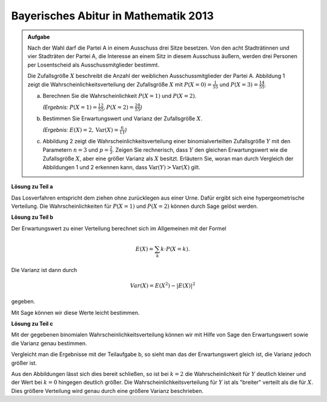 Bayerisches Abitur in Mathematik 2013
-------------------------------------

.. admonition:: Aufgabe

  Nach der Wahl darf die Partei A in einem Ausschuss drei Sitze besetzen. Von
  den acht Stadträtinnen und vier Stadträten der Partei A, die Interesse an
  einem Sitz in diesem Ausschuss äußern, werden drei Personen per Losentscheid
  als Ausschussmitglieder bestimmt.
  
  Die Zufallsgröße :math:`X` beschreibt die Anzahl der weiblichen
  Ausschussmitglieder der Partei A. Abbildung 1 zeigt die
  Wahrscheinlichkeitsverteilung der Zufallsgröße :math:`X` mit
  :math:`P(X=0) = \frac{1}{55}` und :math:`P(X=3) = \frac{14}{55}`.
  
  .. image:: ../figs/erwartungswert.png
     :align: center
  
  a) Berechnen Sie die Wahrscheinlichkeit :math:`P(X=1)` und :math:`P(X=2)`.

     *(Ergebnis:* :math:`P(X=1)=\frac{12}{55}, P(X=2)=\frac{28}{55}`\ *)*
  
  b) Bestimmen Sie Erwartungswert und Varianz der Zufallsgröße :math:`X`.

     *(Ergebnis:* :math:`E(X)=2, \mathrm{Var}(X)=\frac{6}{11}`\ *)*
  
  c) Abbildung 2 zeigt die Wahrscheinlichkeitsverteilung einer
     binomialverteilten Zufallsgröße :math:`Y` mit den Parametern :math:`n=3`
     und :math:`p=\frac{2}{3}`. Zeigen Sie rechnerisch, dass :math:`Y` den
     gleichen Erwartungswert wie die Zufallsgröße :math:`X`, aber eine größer
     Varianz als :math:`X` besitzt.
     Erläutern Sie, woran man durch Vergleich der Abbildungen 1 und 2 erkennen
     kann, dass :math:`\mathrm{Var}(Y)>\mathrm{Var}(X)` gilt.


**Lösung zu Teil a**

Das Losverfahren entspricht dem ziehen ohne zurücklegen aus einer Urne. Dafür
ergibt sich eine hypergeometrische Verteilung. Die Wahrscheinlichkeiten für
:math:`P(X=1)` und :math:`P(X=2)` können durch Sage gelöst werden.


.. sagecellserver::

  sage: def hypergeometrisch(M, N, n, k):
  sage:     return binomial(M, k) * binomial(N - M, n - k) / binomial(N, n)

  sage: N = 12
  sage: M = 8
  sage: n = 3
  sage: for k in range(n+1):
  sage:     print("P(X={}) = {}".format(k, hypergeometrisch(M, N, n, k)))

.. end of output

**Lösung zu Teil b**

Der Erwartungswert zu einer Verteilung berechnet sich im Allgemeinen mit der
Formel

.. math::

  E(X) = \sum_k k \cdot P(X=k).

Die Varianz ist dann durch

.. math::

  Var(X) = E(X^2) - \vert E(X) \vert^2

gegeben.

Mit Sage können wir diese Werte leicht bestimmen.

.. sagecellserver::

  sage: E = sum(hypergeometrisch(M, N, n, k)*k for k in range(n+1))
  sage: sigma = sum(hypergeometrisch(M, N, n, k)*k**2 for k in range(n+1)) - E**2
  sage: print(u"E(X) = {} \n \u03c3 = {}".format(E, sigma))

.. end of output

**Lösung zu Teil c**

Mit der gegebenen binomialen Wahrscheinlichkeitsverteilung können wir mit Hilfe
von Sage den Erwartungswert sowie die Varianz genau bestimmen.

.. sagecellserver::

  sage: def bernoulli(N, p, k):
  sage:     return p^k*(1-p)^(N-k)*binomial(N, k)

  sage: N = 3
  sage: p = 2/3
  sage: for k in range(N+1):
  sage:     print("P(X={}) = {}".format(k, bernoulli(N,p,k)))
    
  sage: E = sum(bernoulli(N,p,k)*k for k in range(N+1))
  sage: sigma = sum(bernoulli(N,p,k)*k**2 for k in range(N+1)) - E**2
  sage: print(u"E(X) = {} \n\u03c3 = {}".format(E, sigma))

.. end of output

Vergleicht man die Ergebnisse mit der Teilaufgabe b, so sieht man das der
Erwartungswert gleich ist, die Varianz jedoch größer ist.

Aus den Abbildungen lässt sich dies bereit schließen, so ist bei :math:`k=2`
die Wahrscheinlichkeit für :math:`Y` deutlich kleiner und der
Wert bei :math:`k=0` hingegen deutlich größer. Die
Wahrscheinlichkeitsverteilung für :math:`Y` ist als "breiter" verteilt als die
für :math:`X`. Dies größere Verteilung wird genau durch eine größere Varianz
beschrieben.

